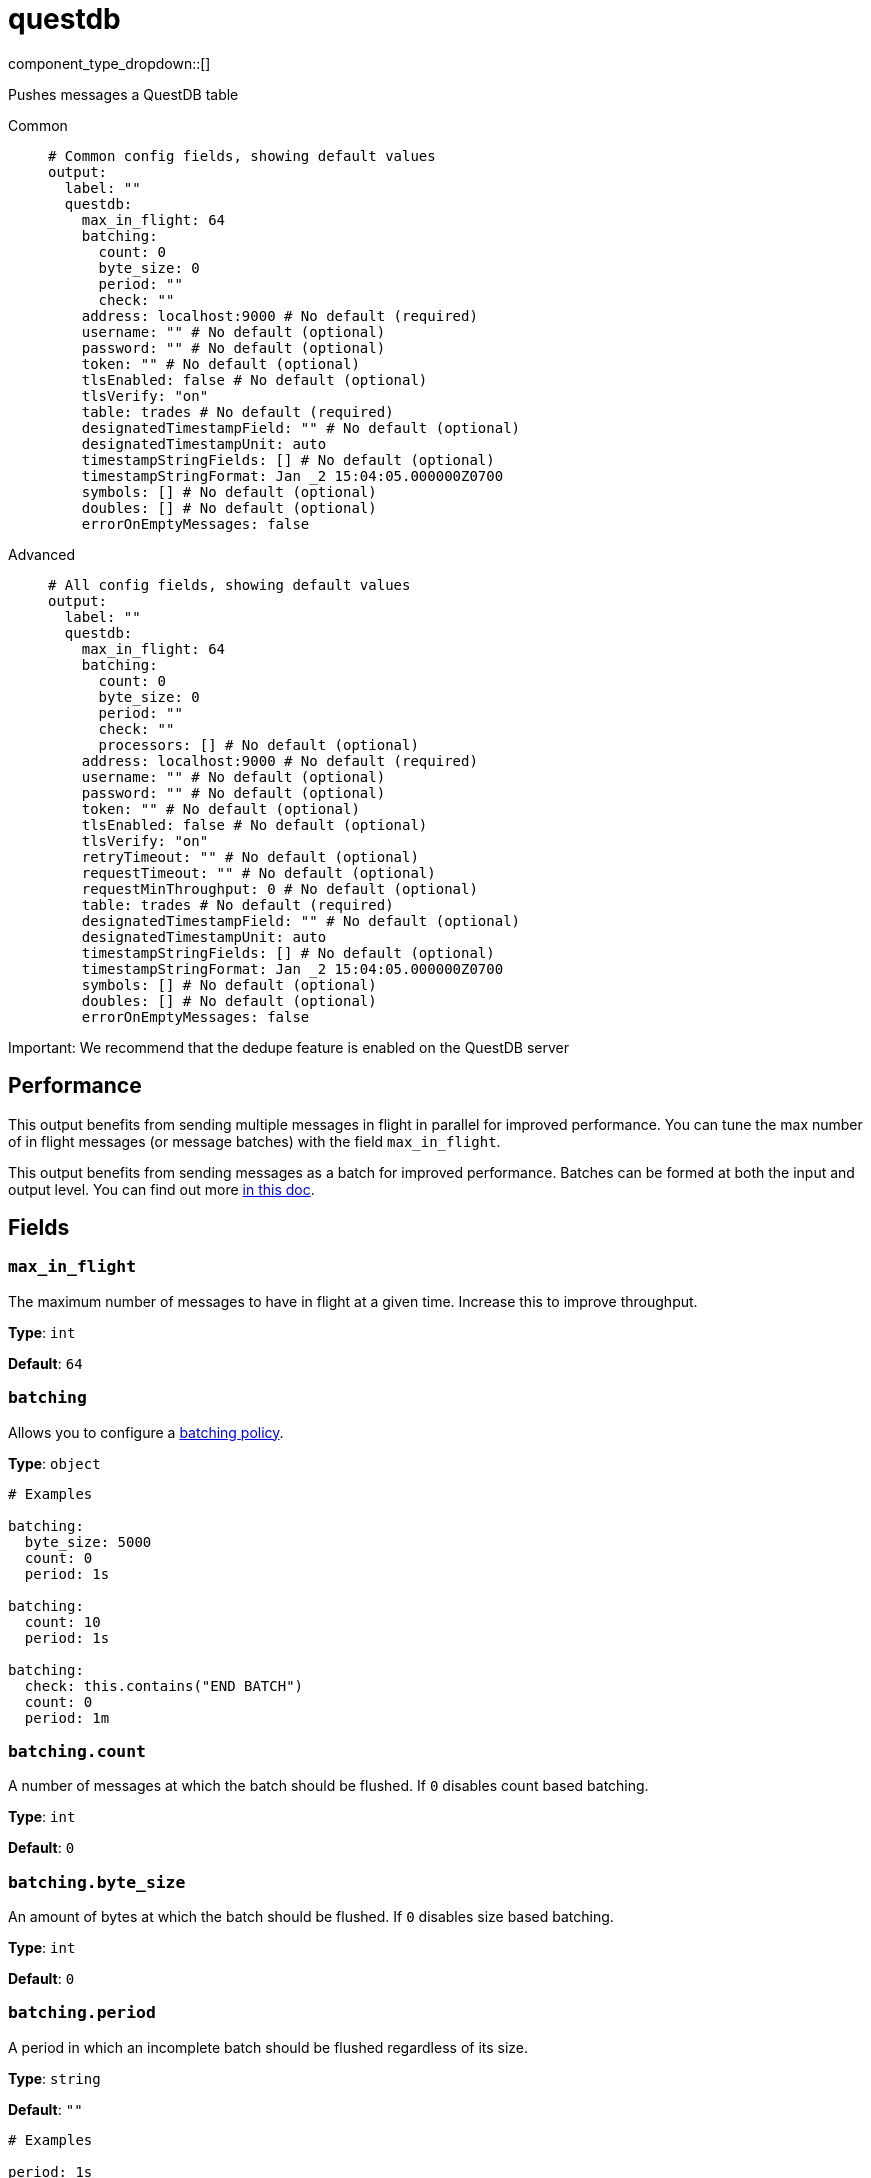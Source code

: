 = questdb
:type: output
:status: experimental
:categories: ["Services"]



////
     THIS FILE IS AUTOGENERATED!

     To make changes, edit the corresponding source file under:

     https://github.com/redpanda-data/connect/tree/main/internal/impl/<provider>.

     And:

     https://github.com/redpanda-data/connect/tree/main/cmd/tools/docs_gen/templates/plugin.adoc.tmpl
////

// © 2024 Redpanda Data Inc.


component_type_dropdown::[]


Pushes messages a QuestDB table


[tabs]
======
Common::
+
--

```yml
# Common config fields, showing default values
output:
  label: ""
  questdb:
    max_in_flight: 64
    batching:
      count: 0
      byte_size: 0
      period: ""
      check: ""
    address: localhost:9000 # No default (required)
    username: "" # No default (optional)
    password: "" # No default (optional)
    token: "" # No default (optional)
    tlsEnabled: false # No default (optional)
    tlsVerify: "on"
    table: trades # No default (required)
    designatedTimestampField: "" # No default (optional)
    designatedTimestampUnit: auto
    timestampStringFields: [] # No default (optional)
    timestampStringFormat: Jan _2 15:04:05.000000Z0700
    symbols: [] # No default (optional)
    doubles: [] # No default (optional)
    errorOnEmptyMessages: false
```

--
Advanced::
+
--

```yml
# All config fields, showing default values
output:
  label: ""
  questdb:
    max_in_flight: 64
    batching:
      count: 0
      byte_size: 0
      period: ""
      check: ""
      processors: [] # No default (optional)
    address: localhost:9000 # No default (required)
    username: "" # No default (optional)
    password: "" # No default (optional)
    token: "" # No default (optional)
    tlsEnabled: false # No default (optional)
    tlsVerify: "on"
    retryTimeout: "" # No default (optional)
    requestTimeout: "" # No default (optional)
    requestMinThroughput: 0 # No default (optional)
    table: trades # No default (required)
    designatedTimestampField: "" # No default (optional)
    designatedTimestampUnit: auto
    timestampStringFields: [] # No default (optional)
    timestampStringFormat: Jan _2 15:04:05.000000Z0700
    symbols: [] # No default (optional)
    doubles: [] # No default (optional)
    errorOnEmptyMessages: false
```

--
======

Important: We recommend that the dedupe feature is enabled on the QuestDB server

== Performance

This output benefits from sending multiple messages in flight in parallel for improved performance. You can tune the max number of in flight messages (or message batches) with the field `max_in_flight`.

This output benefits from sending messages as a batch for improved performance. Batches can be formed at both the input and output level. You can find out more xref:configuration:batching.adoc[in this doc].

== Fields

=== `max_in_flight`

The maximum number of messages to have in flight at a given time. Increase this to improve throughput.


*Type*: `int`

*Default*: `64`

=== `batching`

Allows you to configure a xref:configuration:batching.adoc[batching policy].


*Type*: `object`


```yml
# Examples

batching:
  byte_size: 5000
  count: 0
  period: 1s

batching:
  count: 10
  period: 1s

batching:
  check: this.contains("END BATCH")
  count: 0
  period: 1m
```

=== `batching.count`

A number of messages at which the batch should be flushed. If `0` disables count based batching.


*Type*: `int`

*Default*: `0`

=== `batching.byte_size`

An amount of bytes at which the batch should be flushed. If `0` disables size based batching.


*Type*: `int`

*Default*: `0`

=== `batching.period`

A period in which an incomplete batch should be flushed regardless of its size.


*Type*: `string`

*Default*: `""`

```yml
# Examples

period: 1s

period: 1m

period: 500ms
```

=== `batching.check`

A xref:guides:bloblang/about.adoc[Bloblang query] that should return a boolean value indicating whether a message should end a batch.


*Type*: `string`

*Default*: `""`

```yml
# Examples

check: this.type == "end_of_transaction"
```

=== `batching.processors`

A list of xref:components:processors/about.adoc[processors] to apply to a batch as it is flushed. This allows you to aggregate and archive the batch however you see fit. Please note that all resulting messages are flushed as a single batch, therefore splitting the batch into smaller batches using these processors is a no-op.


*Type*: `array`


```yml
# Examples

processors:
  - archive:
      format: concatenate

processors:
  - archive:
      format: lines

processors:
  - archive:
      format: json_array
```

=== `address`

Address of the QuestDB server's HTTP port (excluding protocol)


*Type*: `string`


```yml
# Examples

address: localhost:9000
```

=== `username`

Username for HTTP basic auth
[CAUTION]
====
This field contains sensitive information that usually shouldn't be added to a config directly, read our xref:configuration:secrets.adoc[secrets page for more info].
====



*Type*: `string`


=== `password`

Password for HTTP basic auth
[CAUTION]
====
This field contains sensitive information that usually shouldn't be added to a config directly, read our xref:configuration:secrets.adoc[secrets page for more info].
====



*Type*: `string`


=== `token`

Bearer token for HTTP auth (takes precedence over basic auth username & password)
[CAUTION]
====
This field contains sensitive information that usually shouldn't be added to a config directly, read our xref:configuration:secrets.adoc[secrets page for more info].
====



*Type*: `string`


=== `tlsEnabled`

Use TLS to secure the connection to the server


*Type*: `bool`


=== `tlsVerify`

Whether to verify the server's certificate. This should only be used for testing as a last resort and never used in production as it makes the connection vulnerable to man-in-the-middle attacks. Options are 'on' or 'unsafe_off'.


*Type*: `string`

*Default*: `"on"`

=== `retryTimeout`

The time to continue retrying after a failed HTTP request. The interval between retries is an exponential backoff starting at 10ms and doubling after each failed attempt up to a maximum of 1 second.


*Type*: `string`


=== `requestTimeout`

The time to wait for a response from the server. This is in addition to the calculation derived from the requestMinThroughput parameter.


*Type*: `string`


=== `requestMinThroughput`

Minimum expected throughput in bytes per second for HTTP requests. If the throughput is lower than this value, the connection will time out. This is used to calculate an additional timeout on top of requestTimeout. This is useful for large requests. You can set this value to 0 to disable this logic.


*Type*: `int`


=== `table`

Destination table


*Type*: `string`


```yml
# Examples

table: trades
```

=== `designatedTimestampField`

Name of the designated timestamp field


*Type*: `string`


=== `designatedTimestampUnit`

Designated timestamp field units


*Type*: `string`

*Default*: `"auto"`

=== `timestampStringFields`

String fields with textual timestamps


*Type*: `array`


=== `timestampStringFormat`

Timestamp format, used when parsing timestamp string fields. Specified in golang's time.Parse layout


*Type*: `string`

*Default*: `"Jan _2 15:04:05.000000Z0700"`

=== `symbols`

Columns that should be the SYMBOL type (string values default to STRING)


*Type*: `array`


=== `doubles`

Columns that should be double type, (int is default)


*Type*: `array`


=== `errorOnEmptyMessages`

Mark a message as errored if it is empty after field validation


*Type*: `bool`

*Default*: `false`


